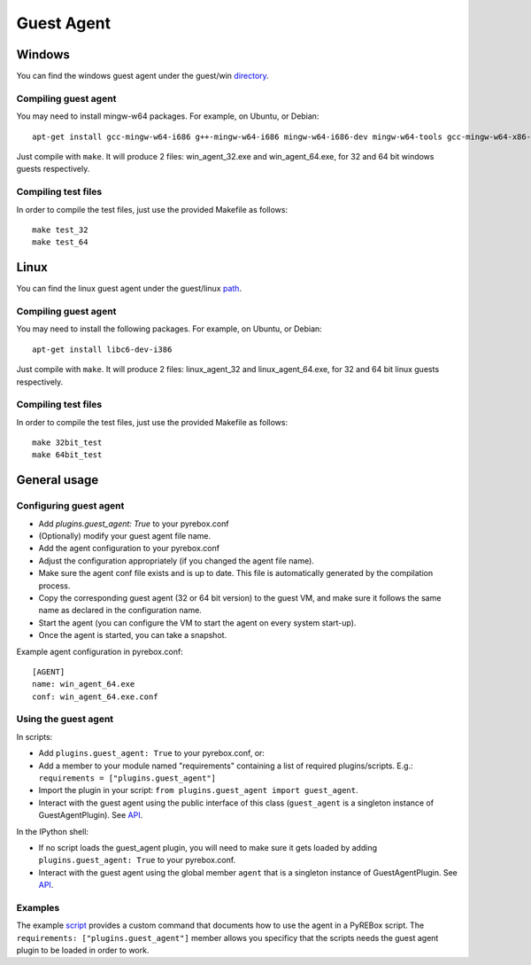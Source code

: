 .. _guest_agent:

Guest Agent
===========

Windows
-------

.. _directory: https://github.com/Cisco-Talos/pyrebox/tree/master/guest/win

You can find the windows guest agent under the guest/win directory_.

Compiling guest agent
*********************

You may need to install mingw-w64 packages. For example, on Ubuntu, or Debian:
::
  apt-get install gcc-mingw-w64-i686 g++-mingw-w64-i686 mingw-w64-i686-dev mingw-w64-tools gcc-mingw-w64-x86-64 mingw-w64-x86-64-dev g++-mingw-w64-x86-64

Just compile with ``make``. It will produce 2 files: win_agent_32.exe and win_agent_64.exe, for 
32 and 64 bit windows guests respectively.

Compiling test files
********************

In order to compile the test files, just use the provided Makefile as follows:
::
  make test_32
  make test_64

Linux
-----

.. _path: https://github.com/Cisco-Talos/pyrebox/tree/master/guest/linux

You can find the linux guest agent under the guest/linux path_.

Compiling guest agent
*********************

You may need to install the following packages. For example, on Ubuntu, or Debian:
::
  apt-get install libc6-dev-i386

Just compile with ``make``. It will produce 2 files: linux_agent_32 and linux_agent_64.exe, for 
32 and 64 bit linux guests respectively.

Compiling test files
********************

In order to compile the test files, just use the provided Makefile as follows:
::
  make 32bit_test 
  make 64bit_test


General usage
-------------

Configuring guest agent
***********************

- Add `plugins.guest_agent: True` to your pyrebox.conf
- (Optionally) modify your guest agent file name.
- Add the agent configuration to your pyrebox.conf
- Adjust the configuration appropriately (if you changed the agent file name).
- Make sure the agent conf file exists and is up to date. This file is automatically
  generated by the compilation process.
- Copy the corresponding guest agent (32 or 64 bit version) to the guest VM, and make 
  sure it follows the same name as declared in the configuration name.
- Start the agent (you can configure the VM to start the agent on every system start-up).
- Once the agent is started, you can take a snapshot.

Example agent configuration in pyrebox.conf:
::
  [AGENT]
  name: win_agent_64.exe
  conf: win_agent_64.exe.conf

Using the guest agent
*********************

.. _API: https://pyrebox.readthedocs.io/en/latest/api.html 

In scripts:

- Add ``plugins.guest_agent: True`` to your pyrebox.conf, or:
- Add a member to your module named "requirements" containing a 
  list of required plugins/scripts. E.g.: ``requirements = ["plugins.guest_agent"]``
- Import the plugin in your script: ``from plugins.guest_agent import guest_agent``.
- Interact with the guest agent using the public interface of this class (``guest_agent`` is 
  a singleton instance of GuestAgentPlugin). See API_.

In the IPython shell:

- If no script loads the guest_agent plugin, you will need to make sure it 
  gets loaded by adding ``plugins.guest_agent: True`` to your pyrebox.conf.
- Interact with the guest agent using the global member ``agent`` that is a singleton
  instance of GuestAgentPlugin. See API_.

Examples
********

.. _script: https://github.com/Cisco-Talos/pyrebox/blob/master/scripts/script_example.py#L171

The example script_ provides a custom command that documents how to use the agent
in a PyREBox script. The ``requirements: ["plugins.guest_agent"]`` member allows 
you specificy that the scripts needs the guest agent plugin to be loaded 
in order to work.
